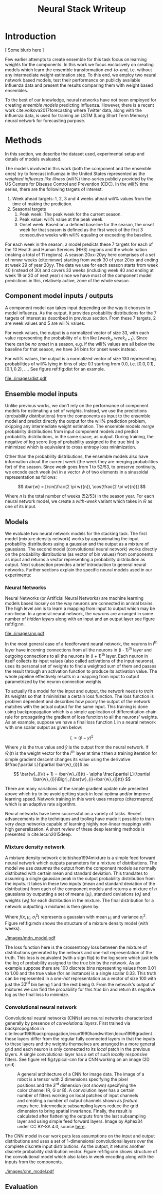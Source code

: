 #+TITLE: Neural Stack Writeup
#+OPTIONS: author:nil
#+OPTIONS: toc:nil

#+LATEX_CLASS: article
#+LATEX_HEADER: \usepackage{tikz}
#+LATEX_HEADER: \usepackage{float}
#+LATEX_HEADER: \usepackage{biblatex}
#+LATEX_HEADER: \usepackage[caption=false]{subfig}

\begin{abstract}
We present neural network based ensemble models for forecasting influenza using
predictions in the form of probability distributions from a set of component models.
The question we try to learn an answer for is `can we exploit the flexibility of neural
networks to create a better ensemble than possible by a weighted averaging ensemble?'.
On the two models we built (mixture density and convolution based) the results are
mostly negative for the original question and mixed as far as the absolute benefit of
the ensemble is considered. We present some reasoning behind these results, and steps
to take for a better neural model.
\end{abstract}

* Introduction

[ Some blurb here ]

Few earlier attempts to create ensemble for this task focus on learning weights
for the components. In this work we focus exclusively on creating models which
learn the ensemble transformation /end-to-end/, i.e. without any intermediate
weight estimation step. To this end, we employ two neural network based models,
test their performance on publicly available influenza data and present the
results comparing them with weight based ensembles.

To the best of our knowledge, neural networks have not been employed for
creating /ensemble models/ predicting influenza. However, there is a recent work
cite:volkova2017forecasting where Twitter data, along with the influenza data,
is used for training an LSTM (Long Short Term Memory) neural network for
forecasting purpose.

* Methods
In this section, we describe the dataset used, experimental setup and details of
models evaluated.

The models involved in this work (both the component and the ensemble ones) try
to forecast influenza in the United States represented as the /weighted
influenza like illness/ (wili%) time-series publicly provided by the US Centers
for Disease Control and Prevention (CDC). In the wili% time series, there are
the following targets of interest:

1. Week ahead targets: 1, 2, 3 and 4 weeks ahead wili% values from the time of
   making the prediction.
2. Seasonal targets
   1. Peak week: The peak week for the current season.
   2. Peak value: wili% value at the peak week.
   3. Onset week: Based on a defined baseline for the season, the onset week for
      that season is defined as the first week of the first 3 consecutive weeks
      with wili% equaling or exceeding the baseline.

For each week in the season, a model predicts these 7 targets for each of the 10
Health and Human Services (HHS) regions and the whole nation (making a total of
11 regions). A season 20xx-20yy here comprises of a set of mmwr weeks
(cite:mmwr) starting from week 30 of year 20xx and ending at week 29 of year
20yy. The data we use for each season starts from week 40 (instead of 30) and
covers 33 weeks (including week 40 and ending at week 19 or 20 of next year)
since we have most of the component model predictions in this, relatively
active, zone of the whole season.

** Component model inputs / outputs

A component model can takes input depending on the way it chooses to model
influenza. As the output, it provides probability distributions for the 7
targets of interest as described in previous section. From these 7 targets, 2
are week values and 5 are wili% values.

For week values, the output is a normalized vector of size 33, with each value
representing the probability of a bin like $[week_{x}, week_{x+1})$. Since there
can be /no onset/ in a season, e.g. if the wili% values are all below the
baseline for that season, we have 34 bins for onset week instead.

For wili% values, the output is a normalized vector of size 130 representing
probabilities of wili% lying in bins of size 0.1 starting from 0.0, i.e. $[0.0,
0.1)$, $[0.1, 0.2)$, \ldots. See figure ref:fig:dist for an example.

#+BEGIN_SRC python :session :eval never-export :exports results :results file
import matplotlib.pyplot as plt
import numpy as np

plt.figure(figsize=(6, 3))
plt.plot(np.arange(130) * 0.1, np.loadtxt("../data/processed/lab/kde/1.np.gz")[0,:-1])
plt.xlabel("wili%")
plt.ylabel("Probability")
plt.tight_layout()
plt.savefig("./images/dist.pdf")
"./images/dist.pdf"
#+END_SRC

#+CAPTION: A sample discrete probability distribution for 1 week ahead wili%
#+CAPTION: from one of the component models. x-axis is weighted ILI% split
#+CAPTION: across 130 bins like [0.0, 0.1), [0.1, 0.2), etc.
#+LABEL: fig:dist
#+RESULTS:
[[file:./images/dist.pdf]]

** Ensemble model inputs
Unlike previous works, we don't rely on the performance of component models for
estimating a set of /weights/. Instead, we use the predictions (probability
distributions) from the components as input to the ensemble model and predict
directly the output for the wili% prediction problem, skipping any intermediate
weight estimation. The ensemble models /merge/ probability distributions from
input component models and predict probability distributions, in the same space,
as output. During training, the negative of log score (log of probability
assigned to the true bin) is minimized which is equivalent to cross entropy loss
minimization.

Other than the probability distributions, the ensemble models also have
information about the current week (the week they are merging probabilities for)
of the season. Since week goes from 1 to 52/53, to preserve continuity, we
encode each week ($w$) in a vector $\bar{w}$ of two elements in a sinusoidal
representation as follows:

\[ \bar{w} = [\sin(\frac{2 \pi w}{n}), \cos(\frac{2 \pi w}{n})] \]

Where $n$ is the total number of weeks (52/53) in the season year. For each
neural network model, we create a /with-week/ variant which takes in $\bar{w}$
as one of its input.

** Models
We evaluate two neural network models for the stacking task. The first model
(mixture density network) works by approximating the input probability
distributions using a gaussian and the output as a mixture of gaussians. The
second model (convolutional neural network) works directly on the probability
distributions (as vector of bin values) from components as input and returns a
vector representing a probability distribution as output. Next subsection
provides a brief introduction to general neural networks. Further sections
explain the specific neural models used in our experiments:

*** *Neural Networks*

Neural Networks (or Artificial Neural Networks) are machine learning models
based loosely on the way neurons are connected in animal brains. The high level
aim is to learn a mapping from input to output which may be non-linear. In a
general neural network, the /neurons/ are arranged in some number of /hidden layers/
along with an input and an output layer see figure ref:fig:nn.

#+CAPTION: A feed forward neural network with one hidden layer. The input to this
#+CAPTION: network is a vector of size 3 and the output is a vector of size 2.
#+CAPTION: Image by Glosser.ca under CC BY-SA 3.0, source
#+CAPTION: [[https://commons.wikimedia.org/wiki/File:Colored_neural_network.svg][here]].
#+LABEL: fig:nn
#+ATTR_LATEX: :width 5cm
[[file:./images/nn.pdf]]

In the most general case of a feedforward neural network, the neurons in i^{th}
layer have incoming connections from all the neurons in (i - 1)^{th} layer and
outgoing connections to all the neurons in (i + 1)^{th} layer. Each neuron in
itself collects /its/ input values (also called activations of the input
neurons), uses its personal set of weights to find a weighted sum of them and
passes the result through an activation function to produce its activation
value. The whole pipeline effectively results in a mapping from input to output
parametrized by the neuron connection weights.

To actually fit a model for the input and output, the network needs to /train/ its
weights so that it minimizes a certain loss function. The loss function is
problem dependent and describes how poorly the output of the network matches
with the actual output for the same input. This training is done using
backpropagation which is a simple application of differentiation chain rule for
propagating the gradient of loss function to all the neurons' weights. As an
example, suppose we have a final loss function $L$ in a neural network with one
scalar output as given below:

\[ L = (\hat{y} - y)^2 \]

Where $y$ is the true value and $\hat{y}$ is the output from the neural network.
If $\bar{w}_{i}(t)$ is the weight vector for the $i^{th}$ layer at time $t$ then
a training iteration for simple gradient descent changes its value using the
derivative $\frac{\partial L}{\partial \bar{w}_{i}}$ as:

\[ \bar{w}_{i}(t + 1) = \bar{w}_{i}(t) - \alpha \frac{\partial L}{\partial \bar{w}_{i}}\Bigr|_{\bar{w}_{i}=\bar{w}_{i}(t)} \]

There are many variations of the simple gradient update rule presented above
which try to be avoid getting stuck in local optima and/or improve learning
speed. Network training in this work uses rmsprop (cite:rmsprop) which is an
adaptive rate algorithm.

Neural networks have been successful on a variety of tasks. Recent advancements
in the techniques and tooling have made it possible to train very /deep/
networks capable of learning highly non-linear mappings with high
generalization. A short review of these deep learning methods is presented in
cite:lecun2015deep.

*** *Mixture density network*

A mixture density network cite:bishop1994mixture is a simple feed forward neural
network which outputs parameters for a mixture of distributions. The model we
use /assumes/ the output from the component models as normally distributed with
certain mean and standard deviation. This translates to assuming a single
gaussian peak in the output probability distribution from the inputs. It takes
in these two inputs (mean and standard deviation of the distribution) from each
of the component models and returns a mixture of $n$ gaussians by outputting a
set of means ($\mu_i$), standard deviations ($\sigma_i$) and weights ($w_i$) for
each distribution in the mixture. The final distribution for a network
outputting $n$ mixtures is then given by:

\begin{equation}
F(x) = \sum_{i = 1}^{n} w_i f(x, \mu_i, \sigma_i^2)
\end{equation}

Where $f(x, \mu_i, \sigma_i^2)$ represents a gaussian with mean $\mu_i$ and
variance $\sigma_i^2$. Figure ref:fig:mdn shows the structure of a mixture
density model (with weeks).

#+CAPTION: Graph of the mixture density network model. This specific network takes
#+CAPTION: in means and standard deviations of 21 component models (42 inputs) and 2 inputs
#+CAPTION: encoding week. It outputs 6 parameters to be interpreted as weights, means
#+CAPTION: and standard deviations for a mixture of 2 gaussians.
#+LABEL: fig:mdn
#+ATTR_LATEX: :width 7cm
[[./images/mdn_model.pdf]]

The loss function here is the crossentropy loss between the mixture of
distributions generated by the network and one-hot representation of the truth.
This loss is equivalent (with a sign flip) to the log score which just tells the
log of probability assigned to the true bin by the network. As an example
suppose there are 100 discrete bins representing values from 0.01 to 1.00 and
the true value (for an instance) is a single scalar 0.33. This truth can be
represented in a /one-hot/ representation as a vector of size 100 with just the
$33^{rd}$ bin being 1 and the rest being 0. From the network's output of
mixtures we can find the probability for this /true/ bin and return its negative
log as the final loss to minimize.

*** *Convolutional neural network*

Convolutional neural networks (CNNs) are neural networks characterized generally
by presence of /convolutional layers/. First trained via backpropogation in
cite:lecun1989backpropagation,lecun1990handwritten,lecun1998gradient these
layers differ from the regular fully connected layers in that the inputs to
these layers and the weights themselves are arranged in a more general grid and
each neuron is only connected to its /local/ patch in the previous layers. A
single convolutional layer has a set of such /locally responsive/ filters. See
figure ref:fig:typical-cnn for a CNN working on an image (2D grid).

#+CAPTION: A general architecture of a CNN for image data. The image of a robot
#+CAPTION: is a tensor with 2 dimensions specifying the pixel positions and the
#+CAPTION: 3^{rd} dimension (not shown) specifying the color channel (R, G or B).
#+CAPTION: A convolution layer has a certain number of filters working on local patches
#+CAPTION: of input channels and creating a number of output channels shown as /feature maps/
#+CAPTION: here. Intermediate subsampling layers reduce the grid dimension
#+CAPTION: to bring spatial invariance. Finally, the result is calculated after
#+CAPTION: flattening the outputs from the last subsampling layer and using simple
#+CAPTION: feed forward layers.
#+CAPTION: Image by Aphex34 under CC BY-SA 4.0, source
#+CAPTION: [[https://en.wikipedia.org/wiki/File:Typical_cnn.png][here]].
#+LABEL: fig:typical-cnn
#+ATTR_LATEX:
[[./images/typical-cnn.png]]

The CNN model in our work puts less assumptions on the input and output
distributions and uses a set of 1-dimensional convolutional layers over the
complete discrete input distributions. As the output, it returns another
discrete probability distribution vector. Figure ref:fig:cnn shows structure of
the convolutional model which also takes in week encoding along with the inputs
from the components.

#+CAPTION: Graph of a convolutional neural model for wili target. The input on the
#+CAPTION: left branch is a set of probability distributions (130 bins) representing
#+CAPTION: wili values for 21 component models. The right branch takes in encoded weeks
#+CAPTION: as vector of size 2. The model finally outputs a probability distribution
#+CAPTION: using 130 bins (same as the component models).
#+LABEL: fig:cnn
#+ATTR_LATEX: :width 10cm
[[./images/cnn_model.pdf]]

** Evaluation

We evaluate the two models in two different settings. Each setting has the same
set of targets to predict but different number of component models and training
seasons.

1. /Collaborative/ ensemble setting: Here we use 21 component models from the
   FluSightNetwork collaboration
   [fn::https://github.com/FluSightNetwork/cdc-flusight-ensemble] which provides
   us data for 4 training and 3 test seasons.
2. /Lab/ ensemble setting: This uses 3 component models from Reich lab and has
   data for 14 training and 5 test seasons.

We train separate models for each region and target. For both the settings, we
use a leave one season out cross validation for tuning hyper-parameters (number
of training epochs). Negative log score is used as the training loss function.

For comparison, we also train the following simpler ensemble models:

1. Five weighted averaging models based on the following weight learning
   approaches:
   1. Equal weights: Assigns equal weight to each component. Equivalent to
      taking mean of the component bins.
   2. Constant weights: Constant weight for each component learned using
      degenerate EM.
   3. Target type weights: Different set of weights learned for /seasonal/ and
      /weekly/ targets using degenerate EM.
   4. Target weights: Different weights learned for each 7 targets using
      degenerate EM.
   5. Target region weights: Different weights learned for each 7 targets /and/
      11 regions using degenerate EM.
2. Product ensemble: Takes geometric mean of the component bins.

Source code for reproducing our experiments is available on github at
[[https://github.com/reichlab/neural-stack]].

* Results

We show here the mean log scores for the two settings grouped by target types
(seasonal and weekly targets) on the test data. The ensemble models shown in the
graphs are the following:

- ~mdn~: Mixture density network
- ~mdn-week~: Mixture density network with weeks
- ~cnn~: Convolutional neural network
- ~cnn-week~: Convolutional neural network with weeks
- ~product~: Product model
- ~dem-equal~: Equal weights model
- ~dem-constant~: Constant weights model using degenerate EM
- ~dem-target-type~: Target type weights model using degenerate EM
- ~dem-target~: Target weights model using degenerate EM
- ~dem-target-region~: Target and region weights model using degenerate EM

Results for the collaborative setting is in figure ref:fig:res-collab and for
the lab setting is in figure ref:fig:res-lab.

\begin{figure}[htp]
\label{fig:res-collab}
\subfloat[]{%
  \includegraphics[clip,width=\columnwidth]{../plots/collaborative/week-ahead-targets.pdf}
}

\subfloat[]{%
  \includegraphics[clip,width=\columnwidth]{../plots/collaborative/seasonal-targets.pdf}
}
\caption{Test data log scores in collaborative setting sorted by increasing mean score (over
  all the regions). Higher score is better. \textbf{Bold} models are ensembles.}
\end{figure}

\begin{figure}[htp]
\label{fig:res-lab}
\subfloat[]{%
  \includegraphics[clip,width=\columnwidth]{../plots/lab/week-ahead-targets.pdf}
}

\subfloat[]{%
  \includegraphics[clip,width=\columnwidth]{../plots/lab/seasonal-targets.pdf}
}
\caption{Test data log scores in lab setting sorted by increasing mean score (over
  all the regions). Higher score is better. \textbf{Bold} models are ensembles.}
\end{figure}

Although the results hint at neural ensemble performances being among the other
ensembles, there is no concrete advantage visible [fn::See results per target in
the code repository at
https://github.com/reichlab/neural-stack/tree/master/notebooks]. We discuss the
results in the next section.

* Discussion

In this work, we presented neural network based ensemble models for influenza
prediction with the intent of automatically learning all the needed
transformations of the components' output without learning intermediate weights.
We also compared these models with weight based models.

In all the experiments, simple weighing based ensembles consistently performed
good while the neural models had mixed results. Even though one reasonable line
of reasoning is lack of lots of training data (we have /just/ 52/53 weeks in a
year), a more useful argument is lack of proper tuning and analysis. Neural
networks based models are flexible enough to degenerate into simpler models like
the weighted averaging ensembles without going very /deep/ (which might need more
instances to fit).

The original aim of exploring ensembles beyond simple weighing using neural
models can be made less /black-boxy/ by analyzing how exactly the components are
/lacking/ in modeling the truth. As an example consider that one of the
component model's predictions are always correct but with low confidence, i.e.
the peaks of its output distributions are always at the truth, but the
probability is more spread out. In this case, it makes sense to have a model
which has transformation capabilities for changing the variance instead of
making a general purpose network using vectors as input/output.

A connected weak point of the experiments that we have presented here is that
the models are not restricted to just learn /transformations/ of the input
distributions and can go about learning the times series itself (which is a
separate problem). This generality in the network design hurts their
interpretability which, in effect, makes it harder to debug and improve them in
a reasonable way.

Going back to the original question, there are few things to do to learn more
about the suitability of a specific ensemble model and the next steps to take
from here:

- Analyze the main weaknesses in the weight based ensemble. For example, there
  is no way to get right predictions if all the models are disagreeing /around/
  the truth. If we use a weight based model which only considers the peak point
  of the probability, then this problem is partially solved, but in the
  probability weighting model, regions with low probability assigned by /all/
  components can't be reached.
- Start with a simple neural model which tries to patch the issues raised by the
  point above. For the given example, one fix is to have a network which outputs
  the component weights (opposed to what we do) and peak shifts.
- Proceed with generalizing the network design as much as possible under the
  data constraints we have.

Another unexplored possibility in the network design is of using recurrent
components/layers which are helpful for modeling time based dependencies by
maintaining states inside the network.

bibliography:~/library.bib
